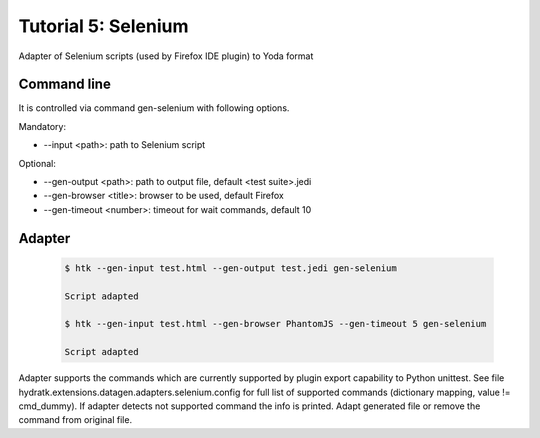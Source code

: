.. _tutor_datagen_tut5_selenium:

Tutorial 5: Selenium
====================

Adapter of Selenium scripts (used by Firefox IDE plugin) to Yoda format

Command line
^^^^^^^^^^^^

It is controlled via command gen-selenium with following options. 

Mandatory:

* --input <path>: path to Selenium script

Optional:

* --gen-output <path>: path to output file, default <test suite>.jedi
* --gen-browser <title>: browser to be used, default Firefox
* --gen-timeout <number>: timeout for wait commands, default 10

Adapter
^^^^^^^

  .. code-block:: bash
  
     $ htk --gen-input test.html --gen-output test.jedi gen-selenium 
     
     Script adapted
     
     $ htk --gen-input test.html --gen-browser PhantomJS --gen-timeout 5 gen-selenium 
     
     Script adapted     
     
Adapter supports the commands which are currently supported by plugin export capability to Python unittest.
See file hydratk.extensions.datagen.adapters.selenium.config for full list of supported commands (dictionary mapping, value != cmd_dummy).
If adapter detects not supported command the info is printed. Adapt generated file or remove the command from original file. 